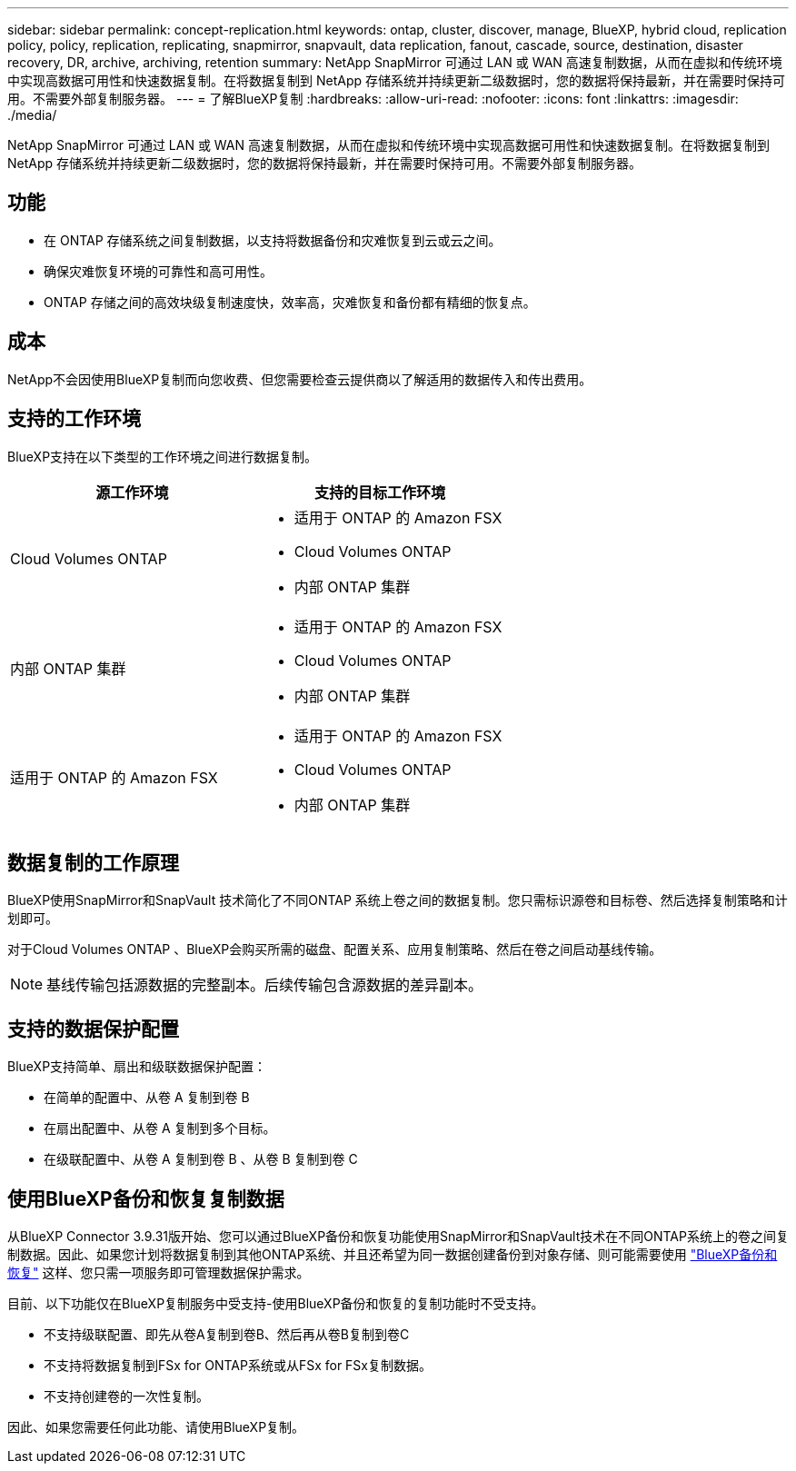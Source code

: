 ---
sidebar: sidebar 
permalink: concept-replication.html 
keywords: ontap, cluster, discover, manage, BlueXP, hybrid cloud, replication policy, policy, replication, replicating, snapmirror, snapvault, data replication, fanout, cascade, source, destination, disaster recovery, DR, archive, archiving, retention 
summary: NetApp SnapMirror 可通过 LAN 或 WAN 高速复制数据，从而在虚拟和传统环境中实现高数据可用性和快速数据复制。在将数据复制到 NetApp 存储系统并持续更新二级数据时，您的数据将保持最新，并在需要时保持可用。不需要外部复制服务器。 
---
= 了解BlueXP复制
:hardbreaks:
:allow-uri-read: 
:nofooter: 
:icons: font
:linkattrs: 
:imagesdir: ./media/


[role="lead"]
NetApp SnapMirror 可通过 LAN 或 WAN 高速复制数据，从而在虚拟和传统环境中实现高数据可用性和快速数据复制。在将数据复制到 NetApp 存储系统并持续更新二级数据时，您的数据将保持最新，并在需要时保持可用。不需要外部复制服务器。



== 功能

* 在 ONTAP 存储系统之间复制数据，以支持将数据备份和灾难恢复到云或云之间。
* 确保灾难恢复环境的可靠性和高可用性。
* ONTAP 存储之间的高效块级复制速度快，效率高，灾难恢复和备份都有精细的恢复点。




== 成本

NetApp不会因使用BlueXP复制而向您收费、但您需要检查云提供商以了解适用的数据传入和传出费用。



== 支持的工作环境

BlueXP支持在以下类型的工作环境之间进行数据复制。

[cols="30,30"]
|===
| 源工作环境 | 支持的目标工作环境 


| Cloud Volumes ONTAP  a| 
* 适用于 ONTAP 的 Amazon FSX
* Cloud Volumes ONTAP
* 内部 ONTAP 集群




| 内部 ONTAP 集群  a| 
* 适用于 ONTAP 的 Amazon FSX
* Cloud Volumes ONTAP
* 内部 ONTAP 集群




| 适用于 ONTAP 的 Amazon FSX  a| 
* 适用于 ONTAP 的 Amazon FSX
* Cloud Volumes ONTAP
* 内部 ONTAP 集群


|===


== 数据复制的工作原理

BlueXP使用SnapMirror和SnapVault 技术简化了不同ONTAP 系统上卷之间的数据复制。您只需标识源卷和目标卷、然后选择复制策略和计划即可。

对于Cloud Volumes ONTAP 、BlueXP会购买所需的磁盘、配置关系、应用复制策略、然后在卷之间启动基线传输。


NOTE: 基线传输包括源数据的完整副本。后续传输包含源数据的差异副本。



== 支持的数据保护配置

BlueXP支持简单、扇出和级联数据保护配置：

* 在简单的配置中、从卷 A 复制到卷 B
* 在扇出配置中、从卷 A 复制到多个目标。
* 在级联配置中、从卷 A 复制到卷 B 、从卷 B 复制到卷 C




== 使用BlueXP备份和恢复复制数据

从BlueXP Connector 3.9.31版开始、您可以通过BlueXP备份和恢复功能使用SnapMirror和SnapVault技术在不同ONTAP系统上的卷之间复制数据。因此、如果您计划将数据复制到其他ONTAP系统、并且还希望为同一数据创建备份到对象存储、则可能需要使用 https://docs.netapp.com/us-en/bluexp-backup-recovery/concept-ontap-backup-to-cloud.html["BlueXP备份和恢复"^] 这样、您只需一项服务即可管理数据保护需求。

目前、以下功能仅在BlueXP复制服务中受支持-使用BlueXP备份和恢复的复制功能时不受支持。

* 不支持级联配置、即先从卷A复制到卷B、然后再从卷B复制到卷C
* 不支持将数据复制到FSx for ONTAP系统或从FSx for FSx复制数据。
* 不支持创建卷的一次性复制。


因此、如果您需要任何此功能、请使用BlueXP复制。
